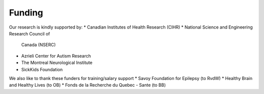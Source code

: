 Funding
==============================

Our research is kindly supported by: 
* Canadian Institutes of Health Research (CIHR)
* National Science and Engineering Research Council of
 Canada (NSERC)
* Azrieli Center for Autism Research
* The Montreal Neurological Institute
* SickKids Foundation 

We also like to thank these funders for training/salary support
* Savoy Foundation for Epilepsy (to RvdW) 
* Healthy Brain and Healthy Lives (to OB) 
* Fonds de la Recherche du Quebec - Sante (to BB) 
